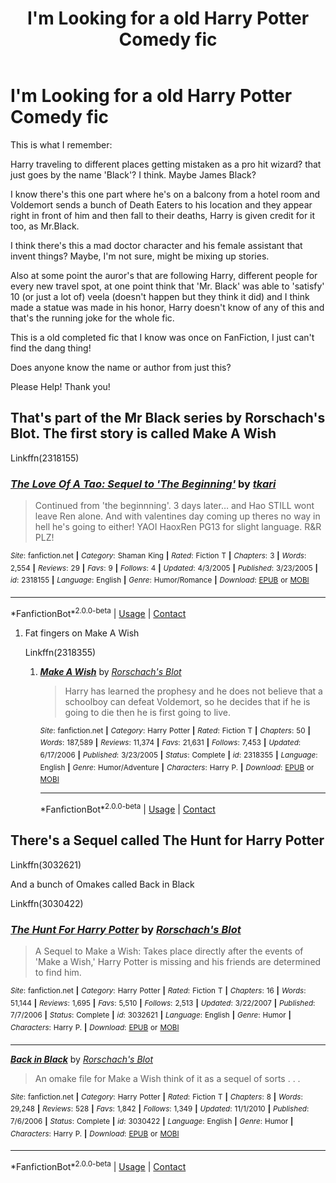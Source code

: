 #+TITLE: I'm Looking for a old Harry Potter Comedy fic

* I'm Looking for a old Harry Potter Comedy fic
:PROPERTIES:
:Author: misswarchan
:Score: 2
:DateUnix: 1605423026.0
:DateShort: 2020-Nov-15
:FlairText: What's That Fic?
:END:
This is what I remember:

Harry traveling to different places getting mistaken as a pro hit wizard? that just goes by the name 'Black'? I think. Maybe James Black?

I know there's this one part where he's on a balcony from a hotel room and Voldemort sends a bunch of Death Eaters to his location and they appear right in front of him and then fall to their deaths, Harry is given credit for it too, as Mr.Black.

I think there's this a mad doctor character and his female assistant that invent things? Maybe, I'm not sure, might be mixing up stories.

Also at some point the auror's that are following Harry, different people for every new travel spot, at one point think that 'Mr. Black' was able to 'satisfy' 10 (or just a lot of) veela (doesn't happen but they think it did) and I think made a statue was made in his honor, Harry doesn't know of any of this and that's the running joke for the whole fic.

This is a old completed fic that I know was once on FanFiction, I just can't find the dang thing!

Does anyone know the name or author from just this?

Please Help! Thank you!


** That's part of the Mr Black series by Rorschach's Blot. The first story is called Make A Wish

Linkffn(2318155)
:PROPERTIES:
:Author: reddog44mag
:Score: 3
:DateUnix: 1605424423.0
:DateShort: 2020-Nov-15
:END:

*** [[https://www.fanfiction.net/s/2318155/1/][*/The Love Of A Tao: Sequel to 'The Beginning'/*]] by [[https://www.fanfiction.net/u/515893/tkari][/tkari/]]

#+begin_quote
  Continued from 'the beginnning'. 3 days later... and Hao STILL wont leave Ren alone. And with valentines day coming up theres no way in hell he's going to either! YAOI HaoxRen PG13 for slight language. R&R PLZ!
#+end_quote

^{/Site/:} ^{fanfiction.net} ^{*|*} ^{/Category/:} ^{Shaman} ^{King} ^{*|*} ^{/Rated/:} ^{Fiction} ^{T} ^{*|*} ^{/Chapters/:} ^{3} ^{*|*} ^{/Words/:} ^{2,554} ^{*|*} ^{/Reviews/:} ^{29} ^{*|*} ^{/Favs/:} ^{9} ^{*|*} ^{/Follows/:} ^{4} ^{*|*} ^{/Updated/:} ^{4/3/2005} ^{*|*} ^{/Published/:} ^{3/23/2005} ^{*|*} ^{/id/:} ^{2318155} ^{*|*} ^{/Language/:} ^{English} ^{*|*} ^{/Genre/:} ^{Humor/Romance} ^{*|*} ^{/Download/:} ^{[[http://www.ff2ebook.com/old/ffn-bot/index.php?id=2318155&source=ff&filetype=epub][EPUB]]} ^{or} ^{[[http://www.ff2ebook.com/old/ffn-bot/index.php?id=2318155&source=ff&filetype=mobi][MOBI]]}

--------------

*FanfictionBot*^{2.0.0-beta} | [[https://github.com/FanfictionBot/reddit-ffn-bot/wiki/Usage][Usage]] | [[https://www.reddit.com/message/compose?to=tusing][Contact]]
:PROPERTIES:
:Author: FanfictionBot
:Score: 1
:DateUnix: 1605424442.0
:DateShort: 2020-Nov-15
:END:

**** Fat fingers on Make A Wish

Linkffn(2318355)
:PROPERTIES:
:Author: reddog44mag
:Score: 1
:DateUnix: 1605424733.0
:DateShort: 2020-Nov-15
:END:

***** [[https://www.fanfiction.net/s/2318355/1/][*/Make A Wish/*]] by [[https://www.fanfiction.net/u/686093/Rorschach-s-Blot][/Rorschach's Blot/]]

#+begin_quote
  Harry has learned the prophesy and he does not believe that a schoolboy can defeat Voldemort, so he decides that if he is going to die then he is first going to live.
#+end_quote

^{/Site/:} ^{fanfiction.net} ^{*|*} ^{/Category/:} ^{Harry} ^{Potter} ^{*|*} ^{/Rated/:} ^{Fiction} ^{T} ^{*|*} ^{/Chapters/:} ^{50} ^{*|*} ^{/Words/:} ^{187,589} ^{*|*} ^{/Reviews/:} ^{11,374} ^{*|*} ^{/Favs/:} ^{21,631} ^{*|*} ^{/Follows/:} ^{7,453} ^{*|*} ^{/Updated/:} ^{6/17/2006} ^{*|*} ^{/Published/:} ^{3/23/2005} ^{*|*} ^{/Status/:} ^{Complete} ^{*|*} ^{/id/:} ^{2318355} ^{*|*} ^{/Language/:} ^{English} ^{*|*} ^{/Genre/:} ^{Humor/Adventure} ^{*|*} ^{/Characters/:} ^{Harry} ^{P.} ^{*|*} ^{/Download/:} ^{[[http://www.ff2ebook.com/old/ffn-bot/index.php?id=2318355&source=ff&filetype=epub][EPUB]]} ^{or} ^{[[http://www.ff2ebook.com/old/ffn-bot/index.php?id=2318355&source=ff&filetype=mobi][MOBI]]}

--------------

*FanfictionBot*^{2.0.0-beta} | [[https://github.com/FanfictionBot/reddit-ffn-bot/wiki/Usage][Usage]] | [[https://www.reddit.com/message/compose?to=tusing][Contact]]
:PROPERTIES:
:Author: FanfictionBot
:Score: 1
:DateUnix: 1605424752.0
:DateShort: 2020-Nov-15
:END:


** There's a Sequel called The Hunt for Harry Potter

Linkffn(3032621)

And a bunch of Omakes called Back in Black

Linkffn(3030422)
:PROPERTIES:
:Author: reddog44mag
:Score: 1
:DateUnix: 1605424617.0
:DateShort: 2020-Nov-15
:END:

*** [[https://www.fanfiction.net/s/3032621/1/][*/The Hunt For Harry Potter/*]] by [[https://www.fanfiction.net/u/686093/Rorschach-s-Blot][/Rorschach's Blot/]]

#+begin_quote
  A Sequel to Make a Wish: Takes place directly after the events of 'Make a Wish,' Harry Potter is missing and his friends are determined to find him.
#+end_quote

^{/Site/:} ^{fanfiction.net} ^{*|*} ^{/Category/:} ^{Harry} ^{Potter} ^{*|*} ^{/Rated/:} ^{Fiction} ^{T} ^{*|*} ^{/Chapters/:} ^{16} ^{*|*} ^{/Words/:} ^{51,144} ^{*|*} ^{/Reviews/:} ^{1,695} ^{*|*} ^{/Favs/:} ^{5,510} ^{*|*} ^{/Follows/:} ^{2,513} ^{*|*} ^{/Updated/:} ^{3/22/2007} ^{*|*} ^{/Published/:} ^{7/7/2006} ^{*|*} ^{/Status/:} ^{Complete} ^{*|*} ^{/id/:} ^{3032621} ^{*|*} ^{/Language/:} ^{English} ^{*|*} ^{/Genre/:} ^{Humor} ^{*|*} ^{/Characters/:} ^{Harry} ^{P.} ^{*|*} ^{/Download/:} ^{[[http://www.ff2ebook.com/old/ffn-bot/index.php?id=3032621&source=ff&filetype=epub][EPUB]]} ^{or} ^{[[http://www.ff2ebook.com/old/ffn-bot/index.php?id=3032621&source=ff&filetype=mobi][MOBI]]}

--------------

[[https://www.fanfiction.net/s/3030422/1/][*/Back in Black/*]] by [[https://www.fanfiction.net/u/686093/Rorschach-s-Blot][/Rorschach's Blot/]]

#+begin_quote
  An omake file for Make a Wish think of it as a sequel of sorts . . .
#+end_quote

^{/Site/:} ^{fanfiction.net} ^{*|*} ^{/Category/:} ^{Harry} ^{Potter} ^{*|*} ^{/Rated/:} ^{Fiction} ^{T} ^{*|*} ^{/Chapters/:} ^{8} ^{*|*} ^{/Words/:} ^{29,248} ^{*|*} ^{/Reviews/:} ^{528} ^{*|*} ^{/Favs/:} ^{1,842} ^{*|*} ^{/Follows/:} ^{1,349} ^{*|*} ^{/Updated/:} ^{11/1/2010} ^{*|*} ^{/Published/:} ^{7/6/2006} ^{*|*} ^{/Status/:} ^{Complete} ^{*|*} ^{/id/:} ^{3030422} ^{*|*} ^{/Language/:} ^{English} ^{*|*} ^{/Genre/:} ^{Humor} ^{*|*} ^{/Characters/:} ^{Harry} ^{P.} ^{*|*} ^{/Download/:} ^{[[http://www.ff2ebook.com/old/ffn-bot/index.php?id=3030422&source=ff&filetype=epub][EPUB]]} ^{or} ^{[[http://www.ff2ebook.com/old/ffn-bot/index.php?id=3030422&source=ff&filetype=mobi][MOBI]]}

--------------

*FanfictionBot*^{2.0.0-beta} | [[https://github.com/FanfictionBot/reddit-ffn-bot/wiki/Usage][Usage]] | [[https://www.reddit.com/message/compose?to=tusing][Contact]]
:PROPERTIES:
:Author: FanfictionBot
:Score: 1
:DateUnix: 1605424640.0
:DateShort: 2020-Nov-15
:END:

